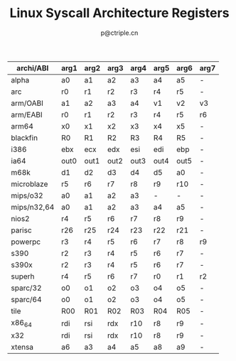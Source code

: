 #+TITLE: Linux Syscall Architecture Registers
#+AUTHOR: p@ctriple.cn

| archi/ABI   | arg1 | arg2 | arg3 | arg4 | arg5 | arg6 | arg7 |
|-------------+------+------+------+------+------+------+------|
| alpha       | a0   | a1   | a2   | a3   | a4   | a5   | -    |
| arc         | r0   | r1   | r2   | r3   | r4   | r5   | -    |
| arm/OABI    | a1   | a2   | a3   | a4   | v1   | v2   | v3   |
| arm/EABI    | r0   | r1   | r2   | r3   | r4   | r5   | r6   |
| arm64       | x0   | x1   | x2   | x3   | x4   | x5   | -    |
| blackfin    | R0   | R1   | R2   | R3   | R4   | R5   | -    |
| i386        | ebx  | ecx  | edx  | esi  | edi  | ebp  | -    |
| ia64        | out0 | out1 | out2 | out3 | out4 | out5 | -    |
| m68k        | d1   | d2   | d3   | d4   | d5   | a0   | -    |
| microblaze  | r5   | r6   | r7   | r8   | r9   | r10  | -    |
| mips/o32    | a0   | a1   | a2   | a3   | -    | -    | -    |
| mips/n32,64 | a0   | a1   | a2   | a3   | a4   | a5   | -    |
| nios2       | r4   | r5   | r6   | r7   | r8   | r9   | -    |
| parisc      | r26  | r25  | r24  | r23  | r22  | r21  | -    |
| powerpc     | r3   | r4   | r5   | r6   | r7   | r8   | r9   |
| s390        | r2   | r3   | r4   | r5   | r6   | r7   | -    |
| s390x       | r2   | r3   | r4   | r5   | r6   | r7   | -    |
| superh      | r4   | r5   | r6   | r7   | r0   | r1   | r2   |
| sparc/32    | o0   | o1   | o2   | o3   | o4   | o5   | -    |
| sparc/64    | o0   | o1   | o2   | o3   | o4   | o5   | -    |
| tile        | R00  | R01  | R02  | R03  | R04  | R05  | -    |
| x86_64      | rdi  | rsi  | rdx  | r10  | r8   | r9   | -    |
| x32         | rdi  | rsi  | rdx  | r10  | r8   | r9   | -    |
| xtensa      | a6   | a3   | a4   | a5   | a8   | a9   | -    |
